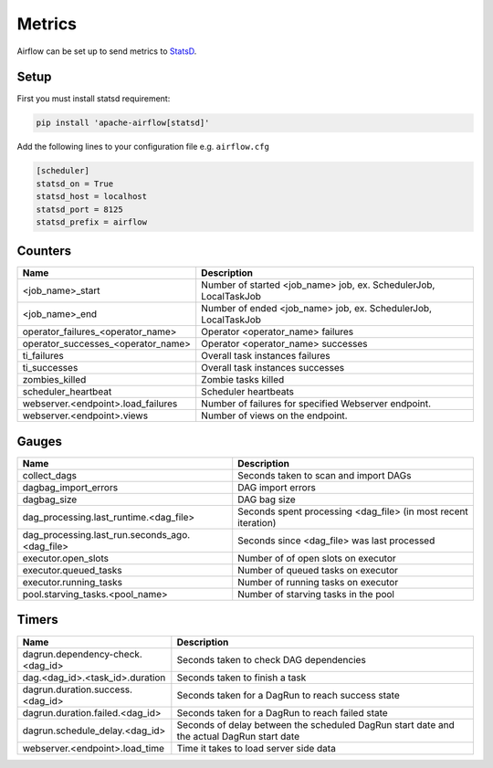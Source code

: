 ..  Licensed to the Apache Software Foundation (ASF) under one
    or more contributor license agreements.  See the NOTICE file
    distributed with this work for additional information
    regarding copyright ownership.  The ASF licenses this file
    to you under the Apache License, Version 2.0 (the
    "License"); you may not use this file except in compliance
    with the License.  You may obtain a copy of the License at

..    http://www.apache.org/licenses/LICENSE-2.0

..  Unless required by applicable law or agreed to in writing,
    software distributed under the License is distributed on an
    "AS IS" BASIS, WITHOUT WARRANTIES OR CONDITIONS OF ANY
    KIND, either express or implied.  See the License for the
    specific language governing permissions and limitations
    under the License.

Metrics
=======

Airflow can be set up to send metrics to `StatsD <https://github.com/etsy/statsd>`__.

Setup
-----

First you must install statsd requirement:

.. code-block:: bash

   pip install 'apache-airflow[statsd]'

Add the following lines to your configuration file e.g. ``airflow.cfg``

.. code-block:: bash

    [scheduler]
    statsd_on = True
    statsd_host = localhost
    statsd_port = 8125
    statsd_prefix = airflow

Counters
--------

========================================= ================================================================
Name                                      Description
========================================= ================================================================
<job_name>_start                          Number of started <job_name> job, ex. SchedulerJob, LocalTaskJob
<job_name>_end                            Number of ended <job_name> job, ex. SchedulerJob, LocalTaskJob
operator_failures_<operator_name>         Operator <operator_name> failures
operator_successes_<operator_name>        Operator <operator_name> successes
ti_failures                               Overall task instances failures
ti_successes                              Overall task instances successes
zombies_killed                            Zombie tasks killed
scheduler_heartbeat                       Scheduler heartbeats
webserver.<endpoint>.load_failures        Number of failures for specified Webserver endpoint.
webserver.<endpoint>.views                Number of views on the endpoint.
========================================= ================================================================

Gauges
------

=============================================== ========================================================================
Name                                            Description
=============================================== ========================================================================
collect_dags                                    Seconds taken to scan and import DAGs
dagbag_import_errors                            DAG import errors
dagbag_size                                     DAG bag size
dag_processing.last_runtime.<dag_file>          Seconds spent processing <dag_file> (in most recent iteration)
dag_processing.last_run.seconds_ago.<dag_file>  Seconds since <dag_file> was last processed
executor.open_slots                             Number of of open slots on executor
executor.queued_tasks                           Number of queued tasks on executor
executor.running_tasks                          Number of running tasks on executor
pool.starving_tasks.<pool_name>                 Number of starving tasks in the pool
=============================================== ========================================================================

Timers
------

=========================================== =================================================
Name                                        Description
=========================================== =================================================
dagrun.dependency-check.<dag_id>            Seconds taken to check DAG dependencies
dag.<dag_id>.<task_id>.duration             Seconds taken to finish a task
dagrun.duration.success.<dag_id>            Seconds taken for a DagRun to reach success state
dagrun.duration.failed.<dag_id>             Seconds taken for a DagRun to reach failed state
dagrun.schedule_delay.<dag_id>              Seconds of delay between the scheduled DagRun
                                            start date and the actual DagRun start date
webserver.<endpoint>.load_time              Time it takes to load server side data
=========================================== =================================================
